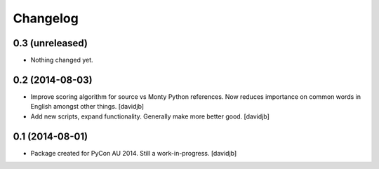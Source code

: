 Changelog
=========

0.3 (unreleased)
----------------

- Nothing changed yet.


0.2 (2014-08-03)
----------------

- Improve scoring algorithm for source vs Monty Python references.
  Now reduces importance on common words in English amongst other things.
  [davidjb]
- Add new scripts, expand functionality.  Generally make more better good.
  [davidjb]


0.1 (2014-08-01)
----------------

- Package created for PyCon AU 2014.  Still a work-in-progress.
  [davidjb]
